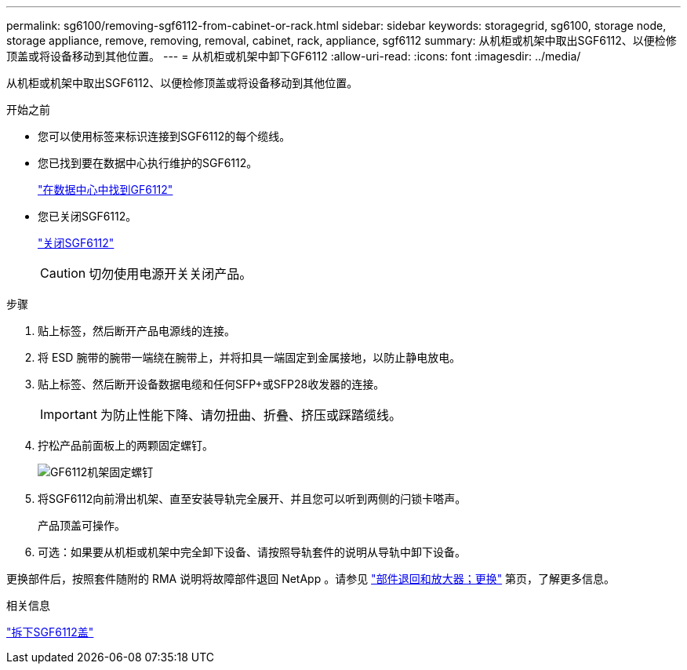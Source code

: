 ---
permalink: sg6100/removing-sgf6112-from-cabinet-or-rack.html 
sidebar: sidebar 
keywords: storagegrid, sg6100, storage node, storage appliance, remove, removing, removal, cabinet, rack, appliance, sgf6112 
summary: 从机柜或机架中取出SGF6112、以便检修顶盖或将设备移动到其他位置。 
---
= 从机柜或机架中卸下GF6112
:allow-uri-read: 
:icons: font
:imagesdir: ../media/


[role="lead"]
从机柜或机架中取出SGF6112、以便检修顶盖或将设备移动到其他位置。

.开始之前
* 您可以使用标签来标识连接到SGF6112的每个缆线。
* 您已找到要在数据中心执行维护的SGF6112。
+
link:locating-sgf6112-in-data-center.html["在数据中心中找到GF6112"]

* 您已关闭SGF6112。
+
link:shut-down-sgf6112.html["关闭SGF6112"]

+

CAUTION: 切勿使用电源开关关闭产品。



.步骤
. 贴上标签，然后断开产品电源线的连接。
. 将 ESD 腕带的腕带一端绕在腕带上，并将扣具一端固定到金属接地，以防止静电放电。
. 贴上标签、然后断开设备数据电缆和任何SFP+或SFP28收发器的连接。
+

IMPORTANT: 为防止性能下降、请勿扭曲、折叠、挤压或踩踏缆线。

. 拧松产品前面板上的两颗固定螺钉。
+
image::../media/sg6060_rack_retaining_screws.png[GF6112机架固定螺钉]

. 将SGF6112向前滑出机架、直至安装导轨完全展开、并且您可以听到两侧的闩锁卡嗒声。
+
产品顶盖可操作。

. 可选：如果要从机柜或机架中完全卸下设备、请按照导轨套件的说明从导轨中卸下设备。


更换部件后，按照套件随附的 RMA 说明将故障部件退回 NetApp 。请参见 https://mysupport.netapp.com/site/info/rma["部件退回和放大器；更换"^] 第页，了解更多信息。

.相关信息
link:removing-sgf6112-cover.html["拆下SGF6112盖"]
